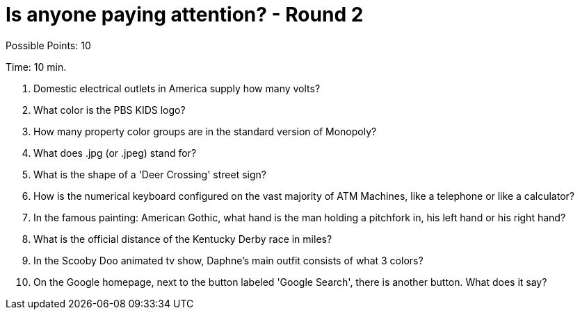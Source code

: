 = Is anyone paying attention? - Round 2

Possible Points: 10

Time: 10 min.

1. Domestic electrical outlets in America supply how many volts?

2. What color is the PBS KIDS logo?

3. How many property color groups are in the standard version of Monopoly?

4. What does .jpg (or .jpeg) stand for?

5. What is the shape of a 'Deer Crossing' street sign?

6. How is the numerical keyboard configured on the vast majority of ATM Machines, like a telephone or like a calculator?

7. In the famous painting: American Gothic, what hand is the man holding a pitchfork in, his left hand or his right hand?

8. What is the official distance of the Kentucky Derby race in miles?

9. In the Scooby Doo animated tv show, Daphne's main outfit consists of what 3 colors?

10. On the Google homepage, next to the button labeled 'Google Search', there is another button. What does it say?

